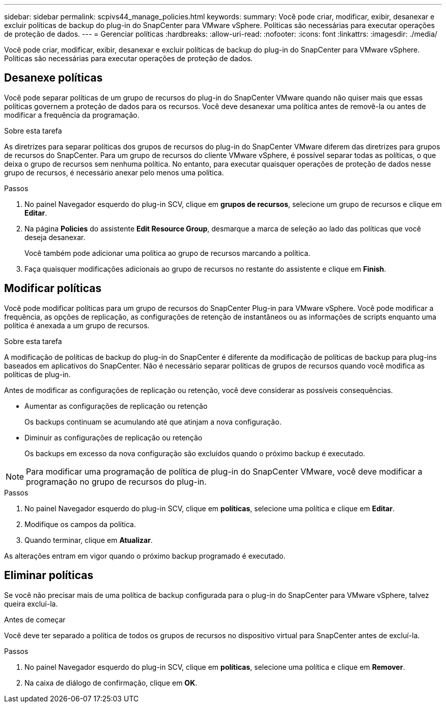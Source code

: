 ---
sidebar: sidebar 
permalink: scpivs44_manage_policies.html 
keywords:  
summary: Você pode criar, modificar, exibir, desanexar e excluir políticas de backup do plug-in do SnapCenter para VMware vSphere. Políticas são necessárias para executar operações de proteção de dados. 
---
= Gerenciar políticas
:hardbreaks:
:allow-uri-read: 
:nofooter: 
:icons: font
:linkattrs: 
:imagesdir: ./media/


[role="lead"]
Você pode criar, modificar, exibir, desanexar e excluir políticas de backup do plug-in do SnapCenter para VMware vSphere. Políticas são necessárias para executar operações de proteção de dados.



== Desanexe políticas

Você pode separar políticas de um grupo de recursos do plug-in do SnapCenter VMware quando não quiser mais que essas políticas governem a proteção de dados para os recursos. Você deve desanexar uma política antes de removê-la ou antes de modificar a frequência da programação.

.Sobre esta tarefa
As diretrizes para separar políticas dos grupos de recursos do plug-in do SnapCenter VMware diferem das diretrizes para grupos de recursos do SnapCenter. Para um grupo de recursos do cliente VMware vSphere, é possível separar todas as políticas, o que deixa o grupo de recursos sem nenhuma política. No entanto, para executar quaisquer operações de proteção de dados nesse grupo de recursos, é necessário anexar pelo menos uma política.

.Passos
. No painel Navegador esquerdo do plug-in SCV, clique em *grupos de recursos*, selecione um grupo de recursos e clique em *Editar*.
. Na página *Policies* do assistente *Edit Resource Group*, desmarque a marca de seleção ao lado das políticas que você deseja desanexar.
+
Você também pode adicionar uma política ao grupo de recursos marcando a política.

. Faça quaisquer modificações adicionais ao grupo de recursos no restante do assistente e clique em *Finish*.




== Modificar políticas

Você pode modificar políticas para um grupo de recursos do SnapCenter Plug-in para VMware vSphere. Você pode modificar a frequência, as opções de replicação, as configurações de retenção de instantâneos ou as informações de scripts enquanto uma política é anexada a um grupo de recursos.

.Sobre esta tarefa
A modificação de políticas de backup do plug-in do SnapCenter é diferente da modificação de políticas de backup para plug-ins baseados em aplicativos do SnapCenter. Não é necessário separar políticas de grupos de recursos quando você modifica as políticas de plug-in.

Antes de modificar as configurações de replicação ou retenção, você deve considerar as possíveis consequências.

* Aumentar as configurações de replicação ou retenção
+
Os backups continuam se acumulando até que atinjam a nova configuração.

* Diminuir as configurações de replicação ou retenção
+
Os backups em excesso da nova configuração são excluídos quando o próximo backup é executado.




NOTE: Para modificar uma programação de política de plug-in do SnapCenter VMware, você deve modificar a programação no grupo de recursos do plug-in.

.Passos
. No painel Navegador esquerdo do plug-in SCV, clique em *políticas*, selecione uma política e clique em *Editar*.
. Modifique os campos da política.
. Quando terminar, clique em *Atualizar*.


As alterações entram em vigor quando o próximo backup programado é executado.



== Eliminar políticas

Se você não precisar mais de uma política de backup configurada para o plug-in do SnapCenter para VMware vSphere, talvez queira excluí-la.

.Antes de começar
Você deve ter separado a política de todos os grupos de recursos no dispositivo virtual para SnapCenter antes de excluí-la.

.Passos
. No painel Navegador esquerdo do plug-in SCV, clique em *políticas*, selecione uma política e clique em *Remover*.
. Na caixa de diálogo de confirmação, clique em *OK*.

